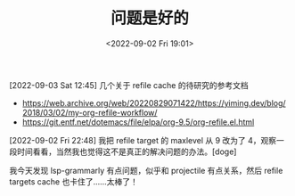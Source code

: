 #+TITLE: 问题是好的
#+DATE: <2022-09-02 Fri 19:01>
[2022-09-03 Sat 12:45] 几个关于 refile cache 的待研究的参考文档
- https://web.archive.org/web/20220829071422/https://yiming.dev/blog/2018/03/02/my-org-refile-workflow/
- https://git.entf.net/dotemacs/file/elpa/org-9.5/org-refile.el.html

[2022-09-02 Fri 22:48] 我把 refile target 的 maxlevel 从 9 改为了 4，观察一段时间看看，当然我也觉得这不是真正的解决问题的办法。[doge]

我今天发现 lsp-grammarly 有点问题，似乎和 projectile 有点关系，然后 refile targets cache 也卡住了……太棒了！

